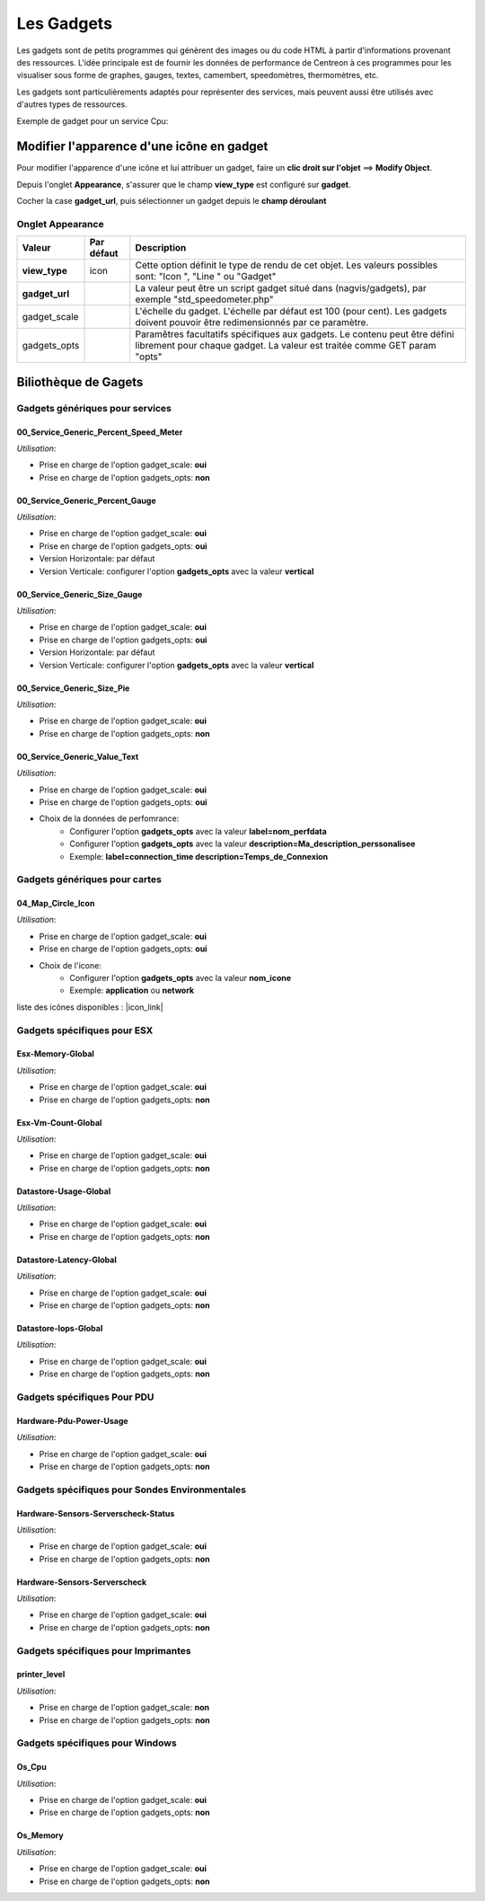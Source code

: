 ===========
Les Gadgets
===========

Les gadgets sont de petits programmes qui génèrent des images ou du code HTML à partir d'informations provenant des ressources. L'idée principale est de fournir les données de performance de Centreon à ces programmes pour les visualiser sous forme de graphes, gauges, textes, camembert, speedomètres, thermomètres, etc.

Les gadgets sont particulièrements adaptés pour représenter des services, mais peuvent aussi être utilisés avec d'autres types de ressources.

Exemple de gadget pour un service Cpu:

.. image :: /images/configuration/gadgets/cpu_speedometer.png 


Modifier l'apparence d'une icône en gadget
==========================================

Pour modifier l'apparence d'une icône et lui attribuer un gadget, faire un **clic droit sur l'objet** ==> **Modify Object**.

Depuis l'onglet **Appearance**, s'assurer que le champ **view_type** est configuré sur **gadget**.

Cocher la case **gadget_url**, puis sélectionner un gadget depuis le **champ déroulant** 


Onglet Appearance
-----------------

+---------------------+------------------------+----------------------------------------------------------------------+
| Valeur              | Par défaut             | Description                                                          |
+=====================+========================+======================================================================+
| **view_type**       | icon                   | Cette option définit le type de rendu de cet objet. Les valeurs      |
|                     |                        | possibles sont: "Icon ", "Line " ou "Gadget"                         |
+---------------------+------------------------+----------------------------------------------------------------------+
| **gadget_url**      |                        | La valeur peut être un script gadget situé dans (nagvis/gadgets),    |
|                     |                        | par exemple "std_speedometer.php"                                    |
+---------------------+------------------------+----------------------------------------------------------------------+
| gadget_scale        |                        | L'échelle du gadget. L'échelle par défaut est 100 (pour cent). Les   |
|                     |                        | gadgets doivent pouvoir être redimensionnés par ce paramètre.        |
+---------------------+------------------------+----------------------------------------------------------------------+
| gadgets_opts        |                        | Paramêtres facultatifs spécifiques aux gadgets. Le contenu peut être |
|                     |                        | défini librement pour chaque gadget. La valeur est traitée comme GET |
|                     |                        | param "opts"                                                         |
+---------------------+------------------------+----------------------------------------------------------------------+

Biliothèque de Gagets
=====================

Gadgets génériques pour services
--------------------------------

00_Service_Generic_Percent_Speed_Meter
^^^^^^^^^^^^^^^^^^^^^^^^^^^^^^^^^^^^^^

.. image :: /images/configuration/gadgets/00_Service_Generic_Percent_Speed_Meter.png 

*Utilisation*:

* Prise en charge de l'option gadget_scale: **oui**
* Prise en charge de l'option gadgets_opts: **non**

00_Service_Generic_Percent_Gauge
^^^^^^^^^^^^^^^^^^^^^^^^^^^^^^^^

.. image :: /images/configuration/gadgets/00_Service_Generic_Percent_Gauge_Horizontal.png 

.. image :: /images/configuration/gadgets/00_Service_Generic_Percent_Gauge_Vertical.png 

*Utilisation*:

* Prise en charge de l'option gadget_scale: **oui**
* Prise en charge de l'option gadgets_opts: **oui**
* Version Horizontale: par défaut
* Version Verticale: configurer l'option **gadgets_opts** avec la valeur **vertical**

00_Service_Generic_Size_Gauge
^^^^^^^^^^^^^^^^^^^^^^^^^^^^^

.. image :: /images/configuration/gadgets/00_Service_Generic_Size_Gauge_Horizontal.png 

.. image :: /images/configuration/gadgets/00_Service_Generic_Size_Gauge_Vertical.png 

*Utilisation*:

* Prise en charge de l'option gadget_scale: **oui**
* Prise en charge de l'option gadgets_opts: **oui**
* Version Horizontale: par défaut
* Version Verticale: configurer l'option **gadgets_opts** avec la valeur **vertical**

00_Service_Generic_Size_Pie
^^^^^^^^^^^^^^^^^^^^^^^^^^^

.. image :: /images/configuration/gadgets/00_Service_Generic_Size_Pie.png 

*Utilisation*:

* Prise en charge de l'option gadget_scale: **oui**
* Prise en charge de l'option gadgets_opts: **non**

00_Service_Generic_Value_Text
^^^^^^^^^^^^^^^^^^^^^^^^^^^^^

.. image :: /images/configuration/gadgets/00_Service_Generic_Value_Text_Circle.png 

.. image :: /images/configuration/gadgets/00_Service_Generic_Value_Text_Square.png 

*Utilisation*:

* Prise en charge de l'option gadget_scale: **oui**
* Prise en charge de l'option gadgets_opts: **oui**
* Choix de la données de perfomrance: 
	* Configurer l'option **gadgets_opts** avec la valeur **label=nom_perfdata**
	* Configurer l'option **gadgets_opts** avec la valeur **description=Ma_description_perssonalisee**
	* Exemple: **label=connection_time description=Temps_de_Connexion**
	  

Gadgets génériques pour cartes
------------------------------
	  
04_Map_Circle_Icon
^^^^^^^^^^^^^^^^^^

.. image :: /images/configuration/gadgets/04_Map_Circle_Icon.png 

*Utilisation*:

* Prise en charge de l'option gadget_scale: **oui**
* Prise en charge de l'option gadgets_opts: **oui**
* Choix de l'icone: 
	* Configurer l'option **gadgets_opts** avec la valeur **nom_icone**
	* Exemple: **application** ou **network**
  

liste des icônes disponibles : |icon_link|

.. |icon_link| raw:: html

   <a href="http://documentation.austral-net.com/icons/" target="_blank">catalogue d'icônes</a>

Gadgets spécifiques pour ESX
----------------------------

Esx-Memory-Global
^^^^^^^^^^^^^^^^^

.. image :: /images/configuration/gadgets/Esx-Memory-Global.png 

*Utilisation*:

* Prise en charge de l'option gadget_scale: **oui**
* Prise en charge de l'option gadgets_opts: **non**

Esx-Vm-Count-Global
^^^^^^^^^^^^^^^^^^^

.. image :: /images/configuration/gadgets/Esx-Vm-Count-Global.png 

*Utilisation*:

* Prise en charge de l'option gadget_scale: **oui**
* Prise en charge de l'option gadgets_opts: **non**

Datastore-Usage-Global
^^^^^^^^^^^^^^^^^^^^^^

.. image :: /images/configuration/gadgets/Datastore-Usage-Global.png 

*Utilisation*:

* Prise en charge de l'option gadget_scale: **oui**
* Prise en charge de l'option gadgets_opts: **non**

Datastore-Latency-Global
^^^^^^^^^^^^^^^^^^^^^^^^

.. image :: /images/configuration/gadgets/Datastore-Latency-Global.png 

*Utilisation*:

* Prise en charge de l'option gadget_scale: **oui**
* Prise en charge de l'option gadgets_opts: **non**

Datastore-Iops-Global
^^^^^^^^^^^^^^^^^^^^^

.. image :: /images/configuration/gadgets/Datastore-Iops-Global.png 

*Utilisation*:

* Prise en charge de l'option gadget_scale: **oui**
* Prise en charge de l'option gadgets_opts: **non**


Gadgets spécifiques Pour PDU
----------------------------

Hardware-Pdu-Power-Usage
^^^^^^^^^^^^^^^^^^^^^^^^

.. image :: /images/configuration/gadgets/Hardware-Pdu-Power-Usage.png 

*Utilisation*:

* Prise en charge de l'option gadget_scale: **oui**
* Prise en charge de l'option gadgets_opts: **non**

Gadgets spécifiques pour Sondes Environmentales
-----------------------------------------------

Hardware-Sensors-Serverscheck-Status
^^^^^^^^^^^^^^^^^^^^^^^^^^^^^^^^^^^^

.. image :: /images/configuration/gadgets/Hardware-Sensors-Serverscheck-Status-Flooding.png 
.. image :: /images/configuration/gadgets/Hardware-Sensors-Serverscheck-Status-Power.png 
.. image :: /images/configuration/gadgets/Hardware-Sensors-Serverscheck-Status-Door.png 

*Utilisation*:

* Prise en charge de l'option gadget_scale: **oui**
* Prise en charge de l'option gadgets_opts: **non**

Hardware-Sensors-Serverscheck
^^^^^^^^^^^^^^^^^^^^^^^^^^^^^

.. image :: /images/configuration/gadgets/Hardware-Sensors-Serverscheck-Temperature.png 
.. image :: /images/configuration/gadgets/Hardware-Sensors-Serverscheck-Humidity.png 

*Utilisation*:

* Prise en charge de l'option gadget_scale: **oui**
* Prise en charge de l'option gadgets_opts: **non**

Gadgets spécifiques pour Imprimantes
------------------------------------

printer_level
^^^^^^^^^^^^^

.. image :: /images/configuration/gadgets/printer_level.png 

*Utilisation*:

* Prise en charge de l'option gadget_scale: **non**
* Prise en charge de l'option gadgets_opts: **non**

Gadgets spécifiques pour Windows
--------------------------------

Os_Cpu
^^^^^^

.. image :: /images/configuration/gadgets/Os_Cpu.png 

*Utilisation*:

* Prise en charge de l'option gadget_scale: **oui**
* Prise en charge de l'option gadgets_opts: **non**

Os_Memory
^^^^^^^^^

.. image :: /images/configuration/gadgets/Os_Memory.png 

*Utilisation*:

* Prise en charge de l'option gadget_scale: **oui**
* Prise en charge de l'option gadgets_opts: **non**










